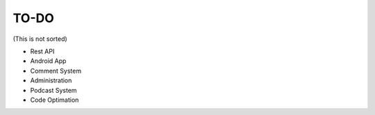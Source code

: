 TO-DO
===============

(This is not sorted)

* Rest API
* Android App
* Comment System
* Administration
* Podcast System
* Code Optimation